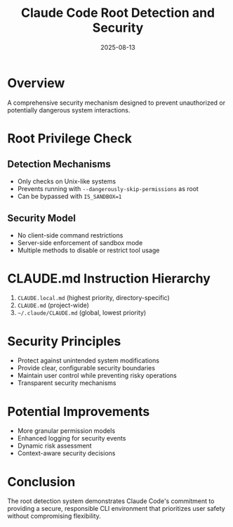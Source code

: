 #+TITLE: Claude Code Root Detection and Security
#+DATE: 2025-08-13

* Overview

A comprehensive security mechanism designed to prevent unauthorized or potentially dangerous system interactions.

* Root Privilege Check

** Detection Mechanisms
- Only checks on Unix-like systems
- Prevents running with =--dangerously-skip-permissions= as root
- Can be bypassed with =IS_SANDBOX=1=

** Security Model
- No client-side command restrictions
- Server-side enforcement of sandbox mode
- Multiple methods to disable or restrict tool usage

* CLAUDE.md Instruction Hierarchy

1. =CLAUDE.local.md= (highest priority, directory-specific)
2. =CLAUDE.md= (project-wide)
3. =~/.claude/CLAUDE.md= (global, lowest priority)

* Security Principles

- Protect against unintended system modifications
- Provide clear, configurable security boundaries
- Maintain user control while preventing risky operations
- Transparent security mechanisms

* Potential Improvements

- More granular permission models
- Enhanced logging for security events
- Dynamic risk assessment
- Context-aware security decisions

* Conclusion

The root detection system demonstrates Claude Code's commitment to providing a secure, responsible CLI environment that prioritizes user safety without compromising flexibility.